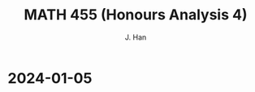# -*- after-save-hook: (lambda () (org-latex-export-to-pdf t)) org-export-before-parsing-hook: (org-export-before-parsing-mathnotes) -*-
#+LATEX_CLASS: mathnotes
#+TITLE: MATH 455 (Honours Analysis 4)
#+AUTHOR: J. Han
#+PROPERTY: ANKI_DECK /edu/math/455/
#+LATEX_HEADER: \usepackage{fouriernc}

* 2024-01-05 
